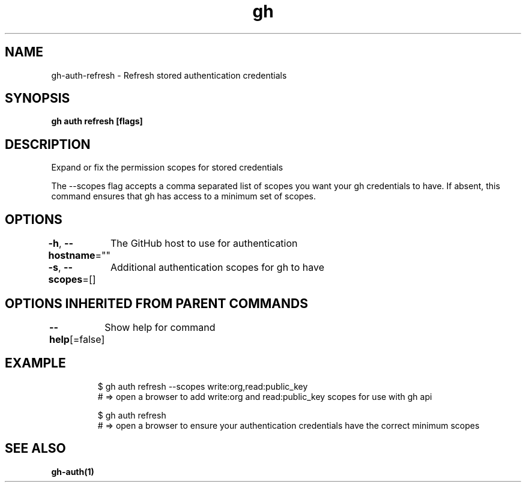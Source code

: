 .nh
.TH "gh" "1" "Aug 2021" "" ""

.SH NAME
.PP
gh\-auth\-refresh \- Refresh stored authentication credentials


.SH SYNOPSIS
.PP
\fBgh auth refresh [flags]\fP


.SH DESCRIPTION
.PP
Expand or fix the permission scopes for stored credentials

.PP
The \-\-scopes flag accepts a comma separated list of scopes you want your gh credentials to have. If
absent, this command ensures that gh has access to a minimum set of scopes.


.SH OPTIONS
.PP
\fB\-h\fP, \fB\-\-hostname\fP=""
	The GitHub host to use for authentication

.PP
\fB\-s\fP, \fB\-\-scopes\fP=[]
	Additional authentication scopes for gh to have


.SH OPTIONS INHERITED FROM PARENT COMMANDS
.PP
\fB\-\-help\fP[=false]
	Show help for command


.SH EXAMPLE
.PP
.RS

.nf
$ gh auth refresh \-\-scopes write:org,read:public\_key
# => open a browser to add write:org and read:public\_key scopes for use with gh api

$ gh auth refresh
# => open a browser to ensure your authentication credentials have the correct minimum scopes


.fi
.RE


.SH SEE ALSO
.PP
\fBgh\-auth(1)\fP
